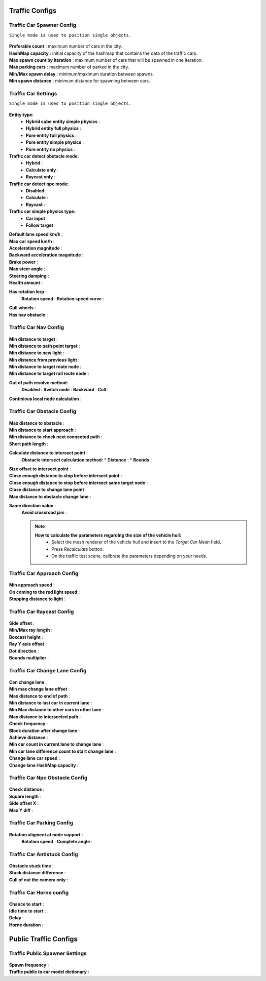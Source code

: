 .. _trafficCarConfigs:

Traffic Configs
============

Traffic Car Spawner Config
------------

``Single mode is used to position single objects.``

	.. image:: images/configs/traffic/TrafficCarSpawnerConfig.png
	
| **Preferable count** : maximum number of cars in the city.
| **HashMap capacity** : initial capacity of the hashmap that contains the data of the traffic cars.
| **Max spawn count by iteration** : maximum number of cars that will be spawned in one iteration.
| **Max parking cars** : maximum number of parked in the city.
| **Min/Max spawn delay** : minimum/maximum duration between spawns.
| **Min spawn distance** : minimum distance for spawning between cars.
	
.. _trafficCarSettings:
	
Traffic Car Settings
------------

``Single mode is used to position single objects.``

	.. image:: images/configs/traffic/TrafficCarSettingsConfig.png
	
**Entity type:**
	* **Hybrid cube entity simple physics** :
	* **Hybrid entity full physics** :
	* **Pure entity full physics** :
	* **Pure entity simple physics** :
	* **Pure entity no physics** :
	
**Traffic car detect obstacle mode:**
	* **Hybrid** :
	* **Calculate only** :
	* **Raycast only** :
	
**Traffic car detect npc mode:**
	* **Disabled** :
	* **Calculate** :
	* **Raycast** :
	
**Traffic car simple physics type:**
	* **Car input** :
	* **Follow target** :
	
| **Default lane speed km/h** :
| **Max car speed km/h** :
| **Acceleration magnitude** :
| **Backward acceleration magnitude** :
| **Brake power** :
| **Max steer angle** :
| **Steering damping** :
| **Health amount** :
**Has rotation lerp** :
	**Rotation speed** :
	**Rotation speed curve** :
	
| **Cull wheels** :
| **Has nav obstacle** :
	
Traffic Car Nav Config
------------

	.. image:: images/configs/traffic/TrafficCarNavConfigConfig.png
	
| **Min distance to target** :
| **Min distance to path point target** :
| **Min distance to new light** :
| **Min distance from previous light** :
| **Min distance to target route node** :
| **Min distance to target rail route node** :
**Out of path resolve method:** 
	**Disabled** : 
	**Switch node** : 
	**Backward** : 
	**Cull** : 
| **Continious local node calculation** :
	
Traffic Car Obstacle Config
------------

	.. image:: images/configs/traffic/TrafficCarNavConfigConfig.png
	
| **Max distance to obstacle** :
| **Min distance to start approach** :
| **Min distance to check next connected path** :
| **Short path length** :
**Calculate distance to intersect point** :
	**Obstacle intersect calculation method:**
	* **Distance** :
	* **Bounds** :
| **Size offset to intersect point** :
| **Close enough distance to stop before intersect point** :
| **Close enough distance to stop before intersect same target node** :
| **Close distance to change lane point** :
| **Max distance to obstacle change lane** :
**Same direction value** :
	**Avoid crossroad jam** :
	
	.. note:: 
		**How to calculate the parameters regarding the size of the vehicle hull:**
			* Select the mesh renderer of the vehicle hull and insert to the `Target Car Mesh` field.
			* Press `Recalculate` button.
			* On the traffic test scene, calibrate the parameters depending on your needs.
			
Traffic Car Approach Config
------------

	.. image:: images/configs/traffic/TrafficCarApproachConfig.png
	
| **Min approach speed** :
| **On coming to the red light speed** :
| **Stopping distance to light** :
	
Traffic Car Raycast Config
------------

	.. image:: images/configs/traffic/TrafficCarRaycastConfig.png
	
| **Side offset** :
| **Min/Max ray length** :
| **Boxcast height** :
| **Ray Y axis offset** :
| **Dot direction** :
| **Bounds multiplier** :
	
Traffic Car Change Lane Config
------------

	.. image:: images/configs/traffic/TrafficCarChangeLaneConfig.png
	
| **Can change lane** :
| **Min max change lane offset** :
| **Max distance to end of path** :
| **Min distance to last car in current lane** :
| **Min Max distance to other cars in other lane** :
| **Max distance to intersected path** :
| **Check frequency** :
| **Block duration after change lane** :
| **Achieve distance** :
| **Min car count in current lane to change lane** :
| **Min car lane difference count to start change lane** :
| **Change lane car speed** :
| **Change lane HashMap capacity** :
	
Traffic Car Npc Obstacle Config
------------

	.. image:: images/configs/traffic/TrafficCarNpcObstacleConfig.png
	
| **Check distance** :
| **Square length** :
| **Side offset X** :
| **Max Y diff** :
	
Traffic Car Parking Config
------------

	.. image:: images/configs/traffic/TrafficCarParkingConfig.png

**Rotation aligment at node support** :
	**Rotation speed** :
	**Complete angle** :
		
Traffic Car Antistuck Config
------------

	.. image:: images/configs/traffic/TrafficCarAntistuckConfig.png

| **Obstacle stuck time** :
| **Stuck distance difference** :
| **Cull of out the camera only** :
	
Traffic Car Horne config
------------

	.. image:: images/configs/traffic/TrafficCarHorneConfig.png

| **Chance to start** :
| **Idle time to start** :
| **Delay** :
| **Horne duration** :
	
Public Traffic Configs
============

Traffic Public Spawner Settings
------------

	.. image:: images/configs/traffic/TrafficPublicSpawnerSettings.png
	
| **Spawn frequency** :
| **Traffic public to car model dictionary** :



		